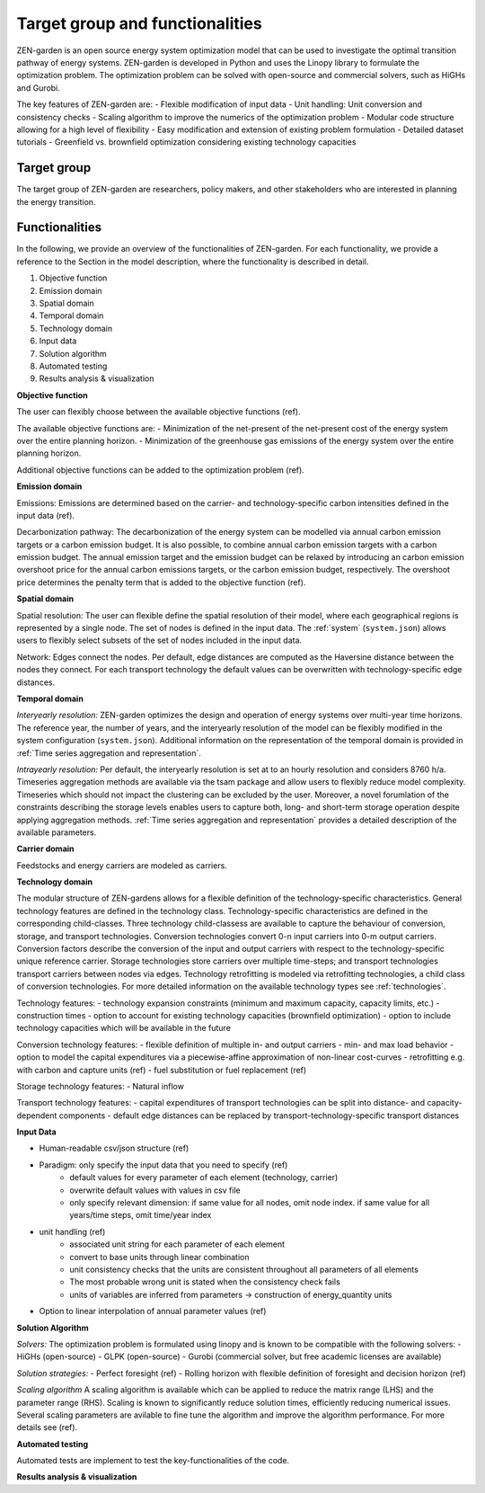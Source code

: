 ################
Target group and functionalities
################

ZEN-garden is an open source energy system optimization model that can be used to investigate the optimal transition pathway of energy systems.
ZEN-garden is developed in Python and uses the Linopy library to formulate the optimization problem.
The optimization problem can be solved with open-source and commercial solvers, such as HiGHs and Gurobi.

The key features of ZEN-garden are:
- Flexible modification of input data
- Unit handling: Unit conversion and consistency checks
- Scaling algorithm to improve the numerics of the optimization problem
- Modular code structure allowing for a high level of flexibility
- Easy modification and extension of existing problem formulation
- Detailed dataset tutorials
- Greenfield vs. brownfield optimization considering existing technology capacities

Target group
------------
The target group of ZEN-garden are researchers, policy makers, and other stakeholders who are interested in planning the energy transition.

Functionalities
---------------

In the following, we provide an overview of the functionalities of ZEN-garden.
For each functionality, we provide a reference to the Section in the model description, where the functionality is described in detail.

1. Objective function
2. Emission domain
3. Spatial domain
4. Temporal domain
5. Technology domain
6. Input data
7. Solution algorithm
8. Automated testing
9. Results analysis & visualization

**Objective function**

The user can flexibly choose between the available objective functions (ref).

The available objective functions are:
- Minimization of the net-present of the net-present cost of the energy system over the entire planning horizon.
- Minimization of the greenhouse gas emissions of the energy system over the entire planning horizon.

Additional objective functions can be added to the optimization problem (ref).

**Emission domain**

Emissions: Emissions are determined based on the carrier- and technology-specific carbon intensities defined in the input data (ref).

Decarbonization pathway: The decarbonization of the energy system can be modelled via annual carbon emission targets or a carbon emission budget.
It is also possible, to combine annual carbon emission targets with a carbon emission budget.
The annual emission target and the emission budget can be relaxed by introducing an carbon emission overshoot price for the annual carbon emissions targets, or the carbon emission budget, respectively.
The overshoot price determines the penalty term that is added to the objective function (ref).

**Spatial domain**

Spatial resolution: The user can flexible define the spatial resolution of their model, where each geographical regions is represented by a single node. The set of nodes is defined in the input data. The :ref:`system` (``system.json``) allows users to flexibly select subsets of the set of nodes included in the input data.

Network: Edges connect the nodes. Per default, edge distances are computed as the Haversine distance between the nodes they connect. For each transport technology the default values can be overwritten with technology-specific edge distances.

**Temporal domain**

*Interyearly resolution:* ZEN-garden optimizes the design and operation of energy systems over multi-year time horizons. The reference year, the number of years, and the interyearly resolution of the model can be flexibly modified in the system configuration (``system.json``). Additional information on the representation of the temporal domain is provided in :ref:`Time series aggregation and representation`.

*Intrayearly resolution:* Per default, the interyearly resolution is set at to an hourly resolution and considers 8760 h/a. Timeseries aggregation methods are available via the tsam package and allow users to flexibly reduce model complexity. Timeseries which should not impact the clustering can be excluded by the user. Moreover, a novel forumlation of the constraints describing the storage levels enables users to capture both, long- and short-term storage operation despite applying aggregation methods. :ref:`Time series aggregation and representation` provides a detailed description of the available parameters.

**Carrier domain**

Feedstocks and energy carriers are modeled as carriers.

**Technology domain**

The modular structure of ZEN-gardens allows for a flexible definition of the technology-specific characteristics. General technology features are defined in the technology class. Technology-specific characteristics are defined in the corresponding child-classes.
Three technology child-classess are available to capture the behaviour of conversion, storage, and transport technologies. Conversion technologies convert 0-n input carriers into 0-m output carriers. Conversion factors describe the conversion of the input and output carriers with respect to the technology-specific unique reference carrier. Storage technologies store carriers over multiple time-steps; and transport technologies transport carriers between nodes via edges. Technology retrofitting is modeled via retrofitting technologies, a child class of conversion technologies. For more detailed information on the available technology types see :ref:`technologies`.

Technology features:
- technology expansion constraints (minimum and maximum capacity, capacity limits, etc.)
- construction times
- option to account for existing technology capacities (brownfield optimization)
- option to include technology capacities which will be available in the future

Conversion technology features:
- flexible definition of multiple in- and output carriers
- min- and max load behavior
- option to model the capital expenditures via a piecewise-affine approximation of non-linear cost-curves
- retrofitting e.g. with carbon and capture units (ref)
- fuel substitution or fuel replacement (ref)

Storage technology features:
- Natural inflow

Transport technology features:
- capital expenditures of transport technologies can be split into distance- and capacity-dependent components
- default edge distances can be replaced by transport-technology-specific transport distances

**Input Data**

- Human-readable csv/json structure (ref)
- Paradigm: only specify the input data that you need to specify (ref)
    - default values for every parameter of each element (technology, carrier)
    - overwrite default values with values in csv file
    - only specify relevant dimension: if same value for all nodes, omit node index. if same value for all years/time steps, omit time/year index
- unit handling (ref)
    - associated unit string for each parameter of each element
    - convert to base units through linear combination
    - unit consistency checks that the units are consistent throughout all parameters of all elements
    - The most probable wrong unit is stated when the consistency check fails
    - units of variables are inferred from parameters → construction of energy_quantity units
- Option to linear interpolation of annual parameter values (ref)


**Solution Algorithm**

*Solvers:* The optimization problem is formulated using linopy and is known to be compatible with the following solvers:
- HiGHs (open-source)
- GLPK (open-source)
- Gurobi (commercial solver, but free academic licenses are available)

*Solution strategies:*
- Perfect foresight (ref)
- Rolling horizon with flexible definition of foresight and decision horizon (ref)

*Scaling algorithm*
A scaling algorithm is available which can be applied to reduce the matrix range (LHS) and the parameter range (RHS). Scaling is known to significantly reduce solution times, efficiently reducing numerical issues. Several scaling parameters are avilable to fine tune the algorithm and improve the algorithm performance. For more details see (ref).

**Automated testing**

Automated tests are implement to test the key-functionalities of the code.


**Results analysis & visualization**




